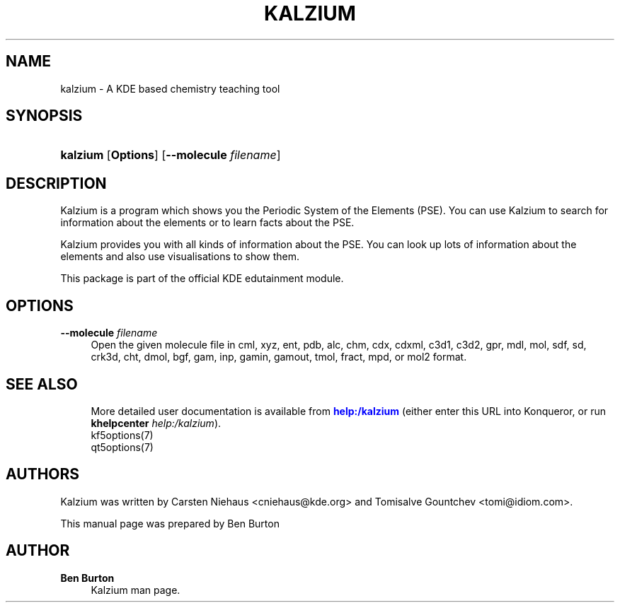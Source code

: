 '\" t
.\"     Title: \fBkalzium\fR
.\"    Author: Ben Burton
.\" Generator: DocBook XSL Stylesheets v1.79.1 <http://docbook.sf.net/>
.\"      Date: 2016-10-31
.\"    Manual: Kalzium User's Manual
.\"    Source: KDE Applications 2.5.0 (Applications 16.12)
.\"  Language: English
.\"
.TH "\FBKALZIUM\FR" "1" "2016\-10\-31" "KDE Applications 2.5.0 (Applic" "Kalzium User's Manual"
.\" -----------------------------------------------------------------
.\" * Define some portability stuff
.\" -----------------------------------------------------------------
.\" ~~~~~~~~~~~~~~~~~~~~~~~~~~~~~~~~~~~~~~~~~~~~~~~~~~~~~~~~~~~~~~~~~
.\" http://bugs.debian.org/507673
.\" http://lists.gnu.org/archive/html/groff/2009-02/msg00013.html
.\" ~~~~~~~~~~~~~~~~~~~~~~~~~~~~~~~~~~~~~~~~~~~~~~~~~~~~~~~~~~~~~~~~~
.ie \n(.g .ds Aq \(aq
.el       .ds Aq '
.\" -----------------------------------------------------------------
.\" * set default formatting
.\" -----------------------------------------------------------------
.\" disable hyphenation
.nh
.\" disable justification (adjust text to left margin only)
.ad l
.\" -----------------------------------------------------------------
.\" * MAIN CONTENT STARTS HERE *
.\" -----------------------------------------------------------------
.SH "NAME"
kalzium \- A KDE based chemistry teaching tool
.SH "SYNOPSIS"
.HP \w'\fBkalzium\fR\ 'u
\fBkalzium\fR [\fBOptions\fR] [\fB\-\-molecule \fR\fB\fIfilename\fR\fR]
.SH "DESCRIPTION"
.PP
Kalzium
is a program which shows you the Periodic System of the Elements (PSE)\&. You can use
Kalzium
to search for information about the elements or to learn facts about the PSE\&.
.PP
Kalzium
provides you with all kinds of information about the PSE\&. You can look up lots of information about the elements and also use visualisations to show them\&.
.PP
This package is part of the official KDE edutainment module\&.
.SH "OPTIONS"
.PP
\fB\-\-molecule \fR\fB\fIfilename\fR\fR
.RS 4
Open the given molecule file in cml, xyz, ent, pdb, alc, chm, cdx, cdxml, c3d1, c3d2, gpr, mdl, mol, sdf, sd, crk3d, cht, dmol, bgf, gam, inp, gamin, gamout, tmol, fract, mpd, or mol2 format\&.
.RE
.SH "SEE ALSO"
.RS 4
More detailed user documentation is available from \m[blue]\fBhelp:/kalzium\fR\m[] (either enter this
URL into Konqueror, or run
\fB\fBkhelpcenter\fR\fR\fB
\fR\fB\fIhelp:/kalzium\fR\fR)\&.
.RE
.RS 4
kf5options(7)
.RE
.RS 4
qt5options(7)
.RE
.SH "AUTHORS"
.PP
Kalzium
was written by
Carsten Niehaus
<cniehaus@kde\&.org>
and
Tomisalve Gountchev
<tomi@idiom\&.com>\&.
.PP
This manual page was prepared by
Ben Burton
.SH "AUTHOR"
.PP
\fBBen Burton\fR
.RS 4
Kalzium man page\&.
.RE
